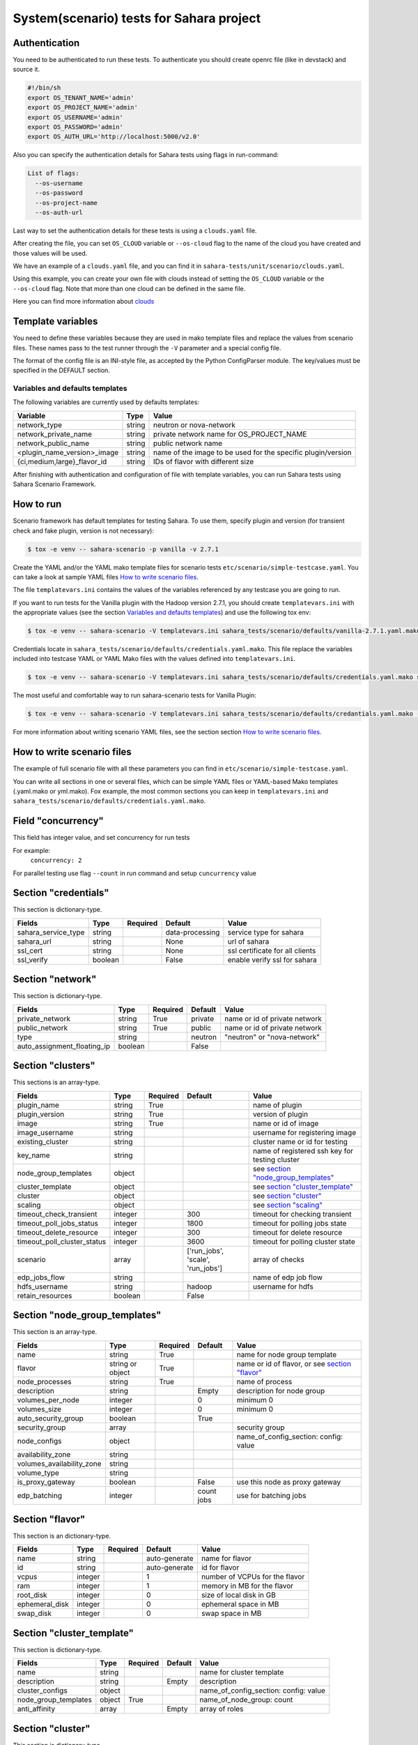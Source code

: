 System(scenario) tests for Sahara project
=========================================

_`Authentication`
-----------------

You need to be authenticated to run these tests. To authenticate you should
create openrc file (like in devstack) and source it.

.. sourcecode:: bash

     #!/bin/sh
     export OS_TENANT_NAME='admin'
     export OS_PROJECT_NAME='admin'
     export OS_USERNAME='admin'
     export OS_PASSWORD='admin'
     export OS_AUTH_URL='http://localhost:5000/v2.0'

..

Also you can specify the authentication details for Sahara tests using flags
in run-command:

.. sourcecode:: console

   List of flags:
     --os-username
     --os-password
     --os-project-name
     --os-auth-url
..

Last way to set the authentication details for these tests is using a
``clouds.yaml`` file.

After creating the file, you can set ``OS_CLOUD`` variable or ``--os-cloud``
flag to the name of the cloud you have created and those values will be used.

We have an example of a ``clouds.yaml`` file, and you can find it in
``sahara-tests/unit/scenario/clouds.yaml``.

Using this example, you can create your own file with clouds instead of
setting the ``OS_CLOUD`` variable or the ``--os-cloud`` flag. Note that more
than one cloud can be defined in the same file.

Here you can find more information about
`clouds
<http://docs.openstack.org/developer/os-client-config/#config-files>`_

Template variables
------------------
You need to define these variables because they are used in mako template
files and replace the values from scenario files. These names pass to the test
runner through the ``-V`` parameter and a special config file.

The format of the config file is an INI-style file, as accepted by the Python
ConfigParser module. The key/values must be specified in the DEFAULT section.

Variables and defaults templates
~~~~~~~~~~~~~~~~~~~~~~~~~~~~~~~~
The following variables are currently used by defaults templates:

+-----------------------------+--------+-------------------------+
|   Variable                  |  Type  |          Value          |
+=============================+========+=========================+
| network_type                | string | neutron or nova-network |
+-----------------------------+--------+-------------------------+
| network_private_name        | string | private network name    |
|                             |        | for OS_PROJECT_NAME     |
+-----------------------------+--------+-------------------------+
| network_public_name         | string | public network name     |
+-----------------------------+--------+-------------------------+
| <plugin_name_version>_image | string | name of the image to be |
|                             |        | used for the specific   |
|                             |        | plugin/version          |
+-----------------------------+--------+-------------------------+
| {ci,medium,large}_flavor_id | string | IDs of flavor with      |
|                             |        | different size          |
+-----------------------------+--------+-------------------------+

After finishing with authentication and configuration of file with template
variables, you can run Sahara tests using Sahara Scenario Framework.

How to run
----------

Scenario framework has default templates for testing Sahara. To
use them, specify plugin and version (for transient check and fake plugin,
version is not necessary):

.. sourcecode:: console

    $ tox -e venv -- sahara-scenario -p vanilla -v 2.7.1
..

Create the YAML and/or the YAML mako template files for scenario tests
``etc/scenario/simple-testcase.yaml``.
You can take a look at sample YAML files `How to write scenario files`_.

The file ``templatevars.ini`` contains the values of the variables referenced
by any testcase you are going to run.

If you want to run tests for the Vanilla plugin with the Hadoop version 2.7.1,
you should create ``templatevars.ini`` with the appropriate values (see the
section `Variables and defaults templates`_) and use the following tox env:

.. sourcecode:: console

    $ tox -e venv -- sahara-scenario -V templatevars.ini sahara_tests/scenario/defaults/vanilla-2.7.1.yaml.mako
..

Credentials locate in ``sahara_tests/scenario/defaults/credentials.yaml.mako``.
This file replace the variables included into testcase YAML or YAML Mako files
with the values defined into ``templatevars.ini``.

.. sourcecode:: console

    $ tox -e venv -- sahara-scenario -V templatevars.ini sahara_tests/scenario/defaults/credentials.yaml.mako sahara_tests/scenario/defaults/vanilla-2.7.1.yaml.mako

..

The most useful and comfortable way to run sahara-scenario tests for Vanilla
Plugin:

.. sourcecode:: console

    $ tox -e venv -- sahara-scenario -V templatevars.ini sahara_tests/scenario/defaults/credantials.yaml.mako -p vanilla -v 2.7.1

..

For more information about writing scenario YAML files, see the section
section `How to write scenario files`_.


_`How to write scenario files`
------------------------------

The example of full scenario file with all these parameters you can find in
``etc/scenario/simple-testcase.yaml``.

You can write all sections in one or several files, which can be simple YAML
files or YAML-based Mako templates (.yaml.mako or yml.mako). Fox example,
the most common sections you can keep in ``templatevars.ini`` and
``sahara_tests/scenario/defaults/credentials.yaml.mako``.

Field "concurrency"
-------------------

This field has integer value, and set concurrency for run tests

For example:
     ``concurrency: 2``

For parallel testing use flag ``--count`` in run command and
setup ``cuncurrency`` value

Section "credentials"
---------------------

This section is dictionary-type.

+---------------------+--------+----------+----------------+----------------+
|   Fields            |  Type  | Required |   Default      |   Value        |
+=====================+========+==========+================+================+
| sahara_service_type | string |          | data-processing| service type   |
|                     |        |          |                | for sahara     |
+---------------------+--------+----------+----------------+----------------+
| sahara_url          | string |          | None           | url of sahara  |
+---------------------+--------+----------+----------------+----------------+
| ssl_cert            | string |          | None           | ssl certificate|
|                     |        |          |                | for all clients|
+---------------------+--------+----------+----------------+----------------+
| ssl_verify          | boolean|          | False          | enable verify  |
|                     |        |          |                | ssl for sahara |
+---------------------+--------+----------+----------------+----------------+

Section "network"
-----------------

This section is dictionary-type.

+-----------------------------+---------+----------+---------+----------------+
|          Fields             |  Type   | Required | Default | Value          |
+=============================+=========+==========+=========+================+
| private_network             | string  |  True    | private | name or id of  |
|                             |         |          |         | private network|
+-----------------------------+---------+----------+---------+----------------+
| public_network              | string  |  True    | public  | name or id of  |
|                             |         |          |         | private network|
+-----------------------------+---------+----------+---------+----------------+
| type                        | string  |          | neutron | "neutron" or   |
|                             |         |          |         | "nova-network" |
+-----------------------------+---------+----------+---------+----------------+
| auto_assignment_floating_ip | boolean |          | False   |                |
+-----------------------------+---------+----------+---------+----------------+


Section "clusters"
------------------

This sections is an array-type.

.. list-table::
   :header-rows: 1

   * - Fields
     - Type
     - Required
     - Default
     - Value

   * - plugin_name
     - string
     - True
     -
     - name of plugin
   * - plugin_version
     - string
     - True
     -
     - version of plugin
   * - image
     - string
     - True
     -
     - name or id of image
   * - image_username
     - string
     -
     -
     - username for registering image
   * - existing_cluster
     - string
     -
     -
     - cluster name or id for testing
   * - key_name
     - string
     -
     -
     - name of registered ssh key for testing cluster
   * - node_group_templates
     - object
     -
     -
     - see `section "node_group_templates"`_
   * - cluster_template
     - object
     -
     -
     - see `section "cluster_template"`_
   * - cluster
     - object
     -
     -
     - see `section "cluster"`_
   * - scaling
     - object
     -
     -
     - see `section "scaling"`_
   * - timeout_check_transient
     - integer
     -
     - 300
     - timeout for checking transient
   * - timeout_poll_jobs_status
     - integer
     -
     - 1800
     - timeout for polling jobs state
   * - timeout_delete_resource
     - integer
     -
     - 300
     - timeout for delete resource
   * - timeout_poll_cluster_status
     - integer
     -
     - 3600
     - timeout for polling cluster state
   * - scenario
     - array
     -
     - ['run_jobs', 'scale', 'run_jobs']
     - array of checks
   * - edp_jobs_flow
     - string
     -
     -
     - name of edp job flow
   * - hdfs_username
     - string
     -
     - hadoop
     - username for hdfs
   * - retain_resources
     - boolean
     -
     - False
     -


Section "node_group_templates"
------------------------------

This section is an array-type.


.. list-table::
   :header-rows: 1

   * - Fields
     - Type
     - Required
     - Default
     - Value
   * - name
     - string
     - True
     -
     - name for node group template
   * - flavor
     - string or object
     - True
     -
     - name or id of flavor, or see `section "flavor"`_
   * - node_processes
     - string
     - True
     -
     - name of process
   * - description
     - string
     -
     - Empty
     - description for node group
   * - volumes_per_node
     - integer
     -
     - 0
     - minimum 0
   * - volumes_size
     - integer
     -
     - 0
     - minimum 0
   * - auto_security_group
     - boolean
     -
     - True
     -
   * - security_group
     - array
     -
     -
     - security group
   * - node_configs
     - object
     -
     -
     - name_of_config_section: config: value
   * - availability_zone
     - string
     -
     -
     -
   * - volumes_availability_zone
     - string
     -
     -
     -
   * - volume_type
     - string
     -
     -
     -
   * - is_proxy_gateway
     - boolean
     -
     - False
     - use this node as proxy gateway
   * - edp_batching
     - integer
     -
     - count jobs
     - use for batching jobs


Section "flavor"
----------------

This section is an dictionary-type.

+----------------+---------+----------+---------------+-----------------+
|     Fields     |  Type   | Required |    Default    |      Value      |
+================+=========+==========+===============+=================+
| name           | string  |          | auto-generate | name for flavor |
+----------------+---------+----------+---------------+-----------------+
| id             | string  |          | auto-generate | id for flavor   |
+----------------+---------+----------+---------------+-----------------+
| vcpus          | integer |          |       1       | number of VCPUs |
|                |         |          |               | for the flavor  |
+----------------+---------+----------+---------------+-----------------+
| ram            | integer |          |       1       | memory in MB for|
|                |         |          |               | the flavor      |
+----------------+---------+----------+---------------+-----------------+
| root_disk      | integer |          |       0       | size of local   |
|                |         |          |               | disk in GB      |
+----------------+---------+----------+---------------+-----------------+
| ephemeral_disk | integer |          |       0       | ephemeral space |
|                |         |          |               | in MB           |
+----------------+---------+----------+---------------+-----------------+
| swap_disk      | integer |          |       0       | swap space in MB|
+----------------+---------+----------+---------------+-----------------+


Section "cluster_template"
--------------------------

This section is dictionary-type.

.. list-table::
   :header-rows: 1

   * - Fields
     - Type
     - Required
     - Default
     - Value
   * - name
     - string
     -
     -
     - name for cluster template
   * - description
     - string
     -
     - Empty
     - description
   * - cluster_configs
     - object
     -
     -
     - name_of_config_section: config: value
   * - node_group_templates
     - object
     - True
     -
     - name_of_node_group: count
   * - anti_affinity
     - array
     -
     - Empty
     - array of roles


Section "cluster"
-----------------

This section is dictionary-type.

+--------------+---------+----------+---------+------------------+
|    Fields    |  Type   | Required | Default |       Value      |
+==============+=========+==========+=========+==================+
| name         | string  |          | Empty   | name for cluster |
+--------------+---------+----------+---------+------------------+
| description  | string  |          | Empty   | description      |
+--------------+---------+----------+---------+------------------+
| is_transient | boolean |          | False   | value            |
+--------------+---------+----------+---------+------------------+


Section "scaling"
-----------------

This section is an array-type.

+------------+---------+----------+-----------+--------------------+
|   Fields   |  Type   | Required |  Default  |       Value        |
+============+=========+==========+===========+====================+
| operation  | string  | True     |           | "add" or "resize"  |
+------------+---------+----------+-----------+--------------------+
| node_group | string  | True     | Empty     | name of node group |
+------------+---------+----------+-----------+--------------------+
| size       | integer | True     | Empty     | count node group   |
+------------+---------+----------+-----------+--------------------+


Section "edp_jobs_flow"
-----------------------

This section has an object with a name from the `section "clusters"`_
field "edp_jobs_flows"
Object has sections of array-type.
Required: type

.. list-table::
   :header-rows: 1

   * - Fields
     - Type
     - Required
     - Default
     - Value
   * - type
     - string
     - True
     -
     - "Pig", "Java", "MapReduce", "MapReduce.Streaming", "Hive", "Spark", "Shell"
   * - input_datasource
     - object
     -
     -
     - see `section "input_datasource"`_
   * - output_datasource
     - object
     -
     -
     - see `section "output_datasource"`_
   * - main_lib
     - object
     -
     -
     - see `section "main_lib"`_
   * - additional_libs
     - object
     -
     -
     - see `section "additional_libs"`_
   * - configs
     - dict
     -
     - Empty
     - config: value
   * - args
     - array
     -
     - Empty
     - array of args


Section "input_datasource"
--------------------------

Required: type, source
This section is dictionary-type.

+---------------+--------+----------+-----------+---------------------------+
|    Fields     |  Type  | Required |  Default  |            Value          |
+===============+========+==========+===========+===========================+
| type          | string | True     |           | "swift", "hdfs", "maprfs" |
+---------------+--------+----------+-----------+---------------------------+
| hdfs_username | string |          |           | username for hdfs         |
+---------------+--------+----------+-----------+---------------------------+
| source        | string | True     |           | uri of source             |
+---------------+--------+----------+-----------+---------------------------+


Section "output_datasource"
---------------------------

Required: type, destination
This section is dictionary-type.

+-------------+--------+----------+-----------+---------------------------+
| Fields      |  Type  | Required |  Default  |           Value           |
+=============+========+==========+===========+===========================+
| type        | string | True     |           | "swift", "hdfs", "maprfs" |
+-------------+--------+----------+-----------+---------------------------+
| destination | string | True     |           | uri of source             |
+-------------+--------+----------+-----------+---------------------------+


Section "main_lib"
------------------

Required: type, source
This section is dictionary-type.

+--------+--------+----------+-----------+----------------------+
| Fields |  Type  | Required |  Default  |         Value        |
+========+========+==========+===========+======================+
| type   | string | True     |           | "swift or "database" |
+--------+--------+----------+-----------+----------------------+
| source | string | True     |           | uri of source        |
+--------+--------+----------+-----------+----------------------+


Section "additional_libs"
-------------------------

Required: type, source
This section is an array-type.

+--------+--------+----------+-----------+----------------------+
| Fields |  Type  | Required |  Default  |         Value        |
+========+========+==========+===========+======================+
| type   | string | True     |           | "swift or "database" |
+--------+--------+----------+-----------+----------------------+
| source | string | True     |           | uri of source        |
+--------+--------+----------+-----------+----------------------+
